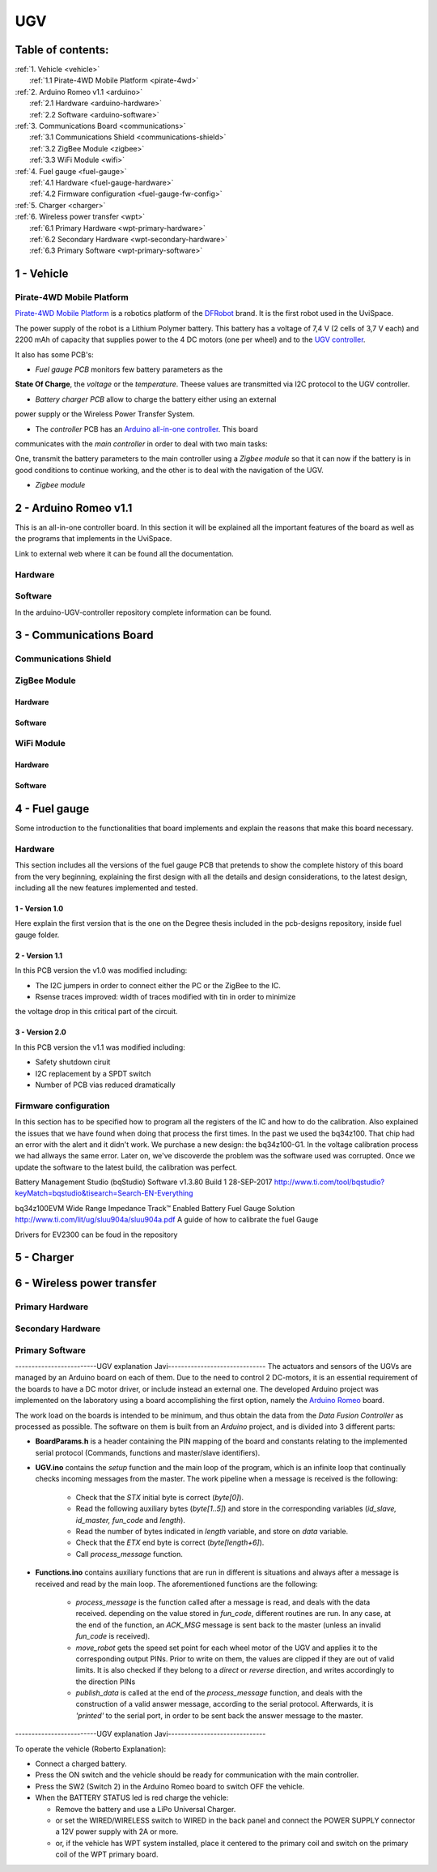 UGV
===

Table of contents:
------------------

| :ref:`1. Vehicle <vehicle>`
|   :ref:`1.1 Pirate-4WD Mobile Platform <pirate-4wd>`
| :ref:`2. Arduino Romeo v1.1 <arduino>`
|   :ref:`2.1 Hardware <arduino-hardware>`
|   :ref:`2.2 Software <arduino-software>`
| :ref:`3. Communications Board <communications>`
|   :ref:`3.1 Communications Shield <communications-shield>`
|   :ref:`3.2 ZigBee Module <zigbee>`
|   :ref:`3.3 WiFi Module <wifi>`
| :ref:`4. Fuel gauge <fuel-gauge>`
|   :ref:`4.1 Hardware <fuel-gauge-hardware>`
|   :ref:`4.2 Firmware configuration <fuel-gauge-fw-config>`
| :ref:`5. Charger <charger>`
| :ref:`6. Wireless power transfer <wpt>`
|   :ref:`6.1 Primary Hardware <wpt-primary-hardware>`
|   :ref:`6.2 Secondary Hardware <wpt-secondary-hardware>`
|   :ref:`6.3 Primary Software <wpt-primary-software>`

.. _vehicle:

1 - Vehicle
-----------

.. _pirate-4wd:

Pirate-4WD Mobile Platform
^^^^^^^^^^^^^^^^^^^^^^^^^^

.. This section will include the DFRobot specifications as well as 2 photos of
   the UGV without top neither bottom pannels and the names of all the boards.
   Also an screenshot of the schematic that will be included in the pcb-designs
   repository to specify the wirings and the set up of the robot.

`Pirate-4WD Mobile Platform`__ is a robotics platform of the DFRobot_ brand. It
is the first robot used in the UviSpace.

__ pirate_

.. _pirate: https://www.dfrobot.com/product-97.html
.. _dfrobot: https://www.dfrobot.com/

The power supply of the robot is a Lithium Polymer battery. This battery has a
voltage of 7,4 V (2 cells of 3,7 V each) and 2200 mAh of capacity that supplies
power to the 4 DC motors (one per wheel) and to the `UGV controller`__.

__ arduino_

It also has some PCB's:

- *Fuel gauge PCB* monitors few battery parameters as the
**State Of Charge**, the *voltage* or the *temperature*. Theese values are
transmitted via I2C protocol to the UGV controller.

- *Battery charger PCB* allow to charge the battery either using an external
power supply or the Wireless Power Transfer System.

- The *controller* PCB has an `Arduino all-in-one controller`__. This board
communicates with the *main controller* in order to deal with two main tasks:

One, transmit the battery parameters to the main controller using a
*Zigbee module* so that it can now if the battery is in good conditions to
continue working, and the other is to deal with the navigation of the UGV.

__ arduino_

- *Zigbee module*


.. _arduino:

2 - Arduino Romeo v1.1
----------------------

This is an all-in-one controller board. In this section it will be explained all
the important features of the board as well as the programs that implements in
the UviSpace.

Link to external web where it can be found all the documentation.

.. _arduino-hardware:

Hardware
^^^^^^^^

.. _arduino-software:

Software
^^^^^^^^

In the arduino-UGV-controller repository complete information can be found.

.. _communications:

3 - Communications Board
------------------------

.. _communications-shield:

Communications Shield
^^^^^^^^^^^^^^^^^^^^^

.. _zigbee:

ZigBee Module
^^^^^^^^^^^^^

Hardware
""""""""

Software
""""""""

.. _wifi:

WiFi Module
^^^^^^^^^^^

Hardware
""""""""

Software
""""""""

.. _fuel-gauge:

4 - Fuel gauge
--------------

Some introduction to the functionalities that board implements and explain the
reasons that make this board necessary.

.. _fuel-gauge-hardware:

Hardware
^^^^^^^^

This section includes all the versions of the fuel gauge PCB that pretends to
show the complete history of this board from the very beginning, explaining
the first design with all the details and design considerations, to the latest
design, including all the new features implemented and tested.

1 - Version 1.0
"""""""""""""""

Here explain the first version that is the one on the Degree thesis included in
the pcb-designs repository, inside fuel gauge folder.

2 - Version 1.1
"""""""""""""""

In this PCB version the v1.0 was modified including:

* The I2C jumpers in order to connect either the PC or the ZigBee to the IC.
* Rsense traces improved: width of traces modified with tin in order to minimize
the voltage drop in this critical part of the circuit.

3 - Version 2.0
"""""""""""""""

In this PCB version the v1.1 was modified including:

* Safety shutdown ciruit
* I2C replacement by a SPDT switch
* Number of PCB vias reduced dramatically

.. _fuel-gauge-fw-config:

Firmware configuration
^^^^^^^^^^^^^^^^^^^^^^

In this section has to be specified how to program all the registers of the IC
and how to do the calibration. Also explained the issues that we have found
when doing that process the first times. In the past we used the bq34z100. That
chip had an error with the alert and it didn't work. We purchase a new design:
the bq34z100-G1. In the voltage calibration process we had allways the same
error. Later on, we've discoverde the problem was the software used was
corrupted. Once we update the software to the latest build, the calibration was
perfect.

Battery Management Studio (bqStudio) Software v1.3.80 Build 1 	28-SEP-2017
http://www.ti.com/tool/bqstudio?keyMatch=bqstudio&tisearch=Search-EN-Everything

bq34z100EVM Wide Range Impedance Track™ Enabled Battery Fuel Gauge Solution
http://www.ti.com/lit/ug/sluu904a/sluu904a.pdf
A guide of how to calibrate the fuel Gauge

Drivers for EV2300 can be foud in the repository

.. _charger:

5 - Charger
-----------

.. _wpt:

6 - Wireless power transfer
---------------------------

.. _wpt-primary-hardware:

Primary Hardware
^^^^^^^^^^^^^^^^

.. _wpt-secondary-hardware:

Secondary Hardware
^^^^^^^^^^^^^^^^^^

.. _wpt-primary-software:

Primary Software
^^^^^^^^^^^^^^^^







-------------------------UGV explanation Javi------------------------------
The actuators and sensors of the UGVs are managed by an Arduino board on each
of them. Due to the need to control 2 DC-motors, it is an essential requirement
of the boards to have a DC motor driver, or include instead an external one.
The developed Arduino project was implemented on the laboratory using a board
accomplishing the first option, namely the `Arduino Romeo
<https://www.dfrobot.com/index.php?route=product/product&product_id=656#.V5iRYe2Y5hE>`_
board.

The work load on the boards is intended to be minimum, and thus obtain the data
from the *Data Fusion Controller* as processed as possible. The software on them
is built from an *Arduino* project, and is divided into 3 different parts:

* **BoardParams.h** is a header containing the PIN mapping of the board and
  constants relating to the implemented serial protocol (Commands, functions and
  master/slave identifiers).
* **UGV.ino** contains the *setup* function and the main loop of the program,
  which is an infinite loop that continually checks incoming messages from the
  master. The work pipeline when a message is received is the following:

    * Check that the *STX* initial byte is correct (`byte[0]`).
    * Read the following auxiliary bytes (`byte[1..5]`) and store in the
      corresponding variables (*id_slave, id_master, fun_code* and *length*).
    * Read the number of bytes indicated in *length* variable, and store on
      *data* variable.
    * Check that the *ETX* end byte is correct (`byte[length+6]`).
    * Call *process_message* function.

* **Functions.ino** contains auxiliary functions that are run in different is
  situations and always after a message is received and read by the main loop.
  The aforementioned functions are the following:

    * *process_message* is the function called after a message is read, and
      deals with the data received. depending on the value stored in *fun_code*,
      different routines are run. In any case, at the end of the function, an
      *ACK_MSG* message is sent back to the master (unless an invalid *fun_code*
      is received).
    * *move_robot* gets the speed set point for each wheel motor of the UGV and
      applies it to the corresponding output PINs. Prior to write on them, the
      values are clipped if they are out of valid limits. It is also checked if
      they belong to a *direct* or *reverse* direction, and writes accordingly
      to the direction PINs
    * *publish_data* is called at the end of the *process_message* function,
      and deals with the construction of a valid answer message, according to
      the serial protocol. Afterwards, it is *'printed'* to the serial port, in
      order to be sent back the answer message to the master.


-------------------------UGV explanation Javi------------------------------


To operate the vehicle (Roberto Explanation):

- Connect a charged battery.
- Press the ON switch and the vehicle should be ready for communication with the
  main controller.
- Press the SW2 (Switch 2) in the Arduino Romeo board to switch OFF the vehicle.
- When the BATTERY STATUS led is red charge the vehicle:

  - Remove the battery and use a LiPo Universal Charger.
  - or set the WIRED/WIRELESS switch to WIRED in the back panel and connect the
    POWER SUPPLY connector a 12V power supply with 2A or more.
  - or, if the vehicle has WPT system installed, place it centered to the primary
    coil and switch on the primary coil of the WPT primary board.
